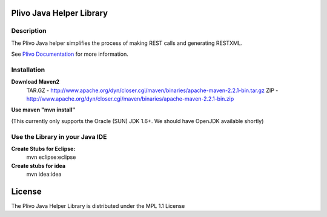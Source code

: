 
Plivo Java Helper Library
---------------------------

Description
~~~~~~~~~~~

The Plivo Java helper simplifies the process of making REST calls and generating RESTXML.

See `Plivo Documentation <http://www.plivo.org/docs/>`_ for more information.


Installation
~~~~~~~~~~~~~

**Download Maven2**
    TAR.GZ - http://www.apache.org/dyn/closer.cgi/maven/binaries/apache-maven-2.2.1-bin.tar.gz
    ZIP - http://www.apache.org/dyn/closer.cgi/maven/binaries/apache-maven-2.2.1-bin.zip


**Use maven "mvn install"**

(This currently only supports the Oracle (SUN) JDK 1.6+. We should have OpenJDK available shortly)



**Use the Library in your Java IDE**
~~~~~~~~~~~~~~~~~~~~~~~~~~~~~~~~~~

**Create Stubs for Eclipse:**
    mvn eclipse:eclipse

**Create stubs for idea**
    mvn idea:idea


License
-------

The Plivo Java Helper Library is distributed under the MPL 1.1 License
